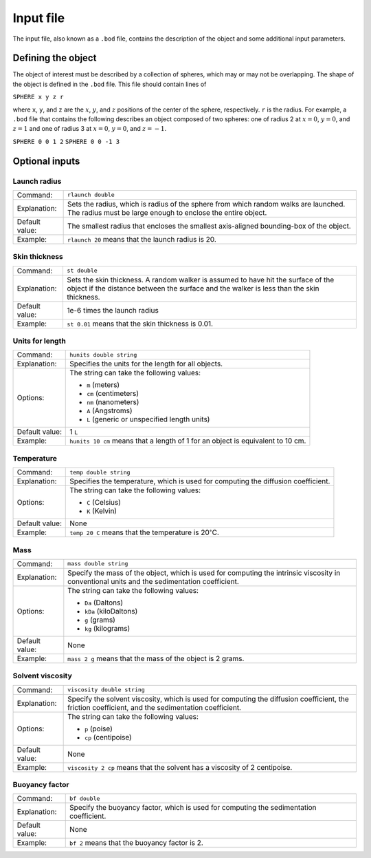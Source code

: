 ==========
Input file
==========

.. role:: raw-latex(raw)
   :format: latex
..

.. raw:: latex

   \maketitle

The input file, also known as a ``.bod`` file, contains the description
of the object and some additional input parameters.

.. _defineobj:

Defining the object
-------------------

The object of interest must be described by a collection of spheres,
which may or may not be overlapping. The shape of the object is
defined in the ``.bod`` file. This file should contain lines of

``SPHERE x y z r``

where ``x``, ``y``, and ``z`` are the :math:`x`, :math:`y`, and
:math:`z` positions of the center of the sphere, respectively. ``r``
is the radius. For example, a ``.bod`` file that contains the
following describes an object composed of two spheres: one of radius 2
at :math:`x=0`, :math:`y=0`, and :math:`z=1` and one of radius 3 at
:math:`x=0`, :math:`y=0`, and :math:`z=-1`.

``SPHERE 0 0 1 2``
``SPHERE 0 0 -1 3``

.. _optinputs:

Optional inputs
---------------

Launch radius
~~~~~~~~~~~~~

+-------------------+-----------------------------------+
| Command:          | ``rlaunch double``                |
+-------------------+-----------------------------------+
| Explanation:      | Sets the radius, which is radius  |
|                   | of the sphere from which random   |
|                   | walks are launched. The radius    |
|                   | must be large enough to enclose   |
|                   | the entire object.                |
+-------------------+-----------------------------------+
| Default value:    | The smallest radius that encloses |
|                   | the smallest axis-aligned         |
|                   | bounding-box of the object.       |
+-------------------+-----------------------------------+
| Example:          | ``rlaunch 20`` means that the     |
|                   | launch radius is 20.              |
+-------------------+-----------------------------------+

Skin thickness
~~~~~~~~~~~~~~

+-------------------+-----------------------------------+
| Command:          | ``st double``                     |
+-------------------+-----------------------------------+
| Explanation:      | Sets the skin thickness. A random |
|                   | walker is assumed to have hit the |
|                   | surface of the object if the      |
|                   | distance between the surface and  |
|                   | the walker is less than the skin  |
|                   | thickness.                        |
+-------------------+-----------------------------------+
| Default value:    | 1e-6 times the launch radius      |
+-------------------+-----------------------------------+
| Example:          | ``st 0.01`` means that the skin   |
|                   | thickness is 0.01.                |
+-------------------+-----------------------------------+

Units for length
~~~~~~~~~~~~~~~~

+-------------------+-----------------------------------+
| Command:          | ``hunits double string``          |
+-------------------+-----------------------------------+
| Explanation:      | Specifies the units for the       |
|                   | length for all objects.           |
+-------------------+-----------------------------------+
| Options:          | The string can take the following |
|                   | values:                           |
|                   |                                   |
|                   | -  ``m`` (meters)                 |
|                   |                                   |
|                   | -  ``cm`` (centimeters)           |
|                   |                                   |
|                   | -  ``nm`` (nanometers)            |
|                   |                                   |
|                   | -  ``A`` (Angstroms)              |
|                   |                                   |
|                   | -  ``L`` (generic or unspecified  |
|                   |    length units)                  |
+-------------------+-----------------------------------+
| Default value:    | 1 ``L``                           |
+-------------------+-----------------------------------+
| Example:          | ``hunits 10 cm`` means that a     |
|                   | length of 1 for an object is      |
|                   | equivalent to 10 cm.              |
+-------------------+-----------------------------------+

Temperature
~~~~~~~~~~~

+-------------------+-----------------------------------+
| Command:          | ``temp double string``            |
+-------------------+-----------------------------------+
| Explanation:      | Specifies the temperature, which  |
|                   | is used for computing the         |
|                   | diffusion coefficient.            |
+-------------------+-----------------------------------+
| Options:          | The string can take the following |
|                   | values:                           |
|                   |                                   |
|                   | -  ``C`` (Celsius)                |
|                   |                                   |
|                   | -  ``K`` (Kelvin)                 |
+-------------------+-----------------------------------+
| Default value:    | None                              |
+-------------------+-----------------------------------+
| Example:          | ``temp 20 C`` means that the      |
|                   | temperature is                    |
|                   | 20\ :math:`^\circ`\ C.            |
+-------------------+-----------------------------------+

Mass
~~~~

+-------------------+-----------------------------------+
| Command:          | ``mass double string``            |
+-------------------+-----------------------------------+
| Explanation:      | Specify the mass of the object,   |
|                   | which is used for computing the   |
|                   | intrinsic viscosity in            |
|                   | conventional units and the        |
|                   | sedimentation coefficient.        |
+-------------------+-----------------------------------+
| Options:          | The string can take the following |
|                   | values:                           |
|                   |                                   |
|                   | -  ``Da`` (Daltons)               |
|                   |                                   |
|                   | -  ``kDa`` (kiloDaltons)          |
|                   |                                   |
|                   | -  ``g`` (grams)                  |
|                   |                                   |
|                   | -  ``kg`` (kilograms)             |
+-------------------+-----------------------------------+
| Default value:    | None                              |
+-------------------+-----------------------------------+
| Example:          | ``mass 2 g`` means that the mass  |
|                   | of the object is 2 grams.         |
+-------------------+-----------------------------------+

Solvent viscosity
~~~~~~~~~~~~~~~~~

+-------------------+-----------------------------------+
| Command:          | ``viscosity double string``       |
+-------------------+-----------------------------------+
| Explanation:      | Specify the solvent viscosity,    |
|                   | which is used for computing the   |
|                   | diffusion coefficient, the        |
|                   | friction coefficient, and the     |
|                   | sedimentation coefficient.        |
+-------------------+-----------------------------------+
| Options:          | The string can take the following |
|                   | values:                           |
|                   |                                   |
|                   | -  ``p`` (poise)                  |
|                   |                                   |
|                   | -  ``cp`` (centipoise)            |
+-------------------+-----------------------------------+
| Default value:    | None                              |
+-------------------+-----------------------------------+
| Example:          | ``viscosity 2 cp`` means that the |
|                   | solvent has a viscosity of 2      |
|                   | centipoise.                       |
+-------------------+-----------------------------------+

Buoyancy factor
~~~~~~~~~~~~~~~

+-------------------+-----------------------------------+
| Command:          | ``bf double``                     |
+-------------------+-----------------------------------+
| Explanation:      | Specify the buoyancy factor,      |
|                   | which is used for computing the   |
|                   | sedimentation coefficient.        |
+-------------------+-----------------------------------+
| Default value:    | None                              |
+-------------------+-----------------------------------+
| Example:          | ``bf 2`` means that the buoyancy  |
|                   | factor is 2.                      |
+-------------------+-----------------------------------+

